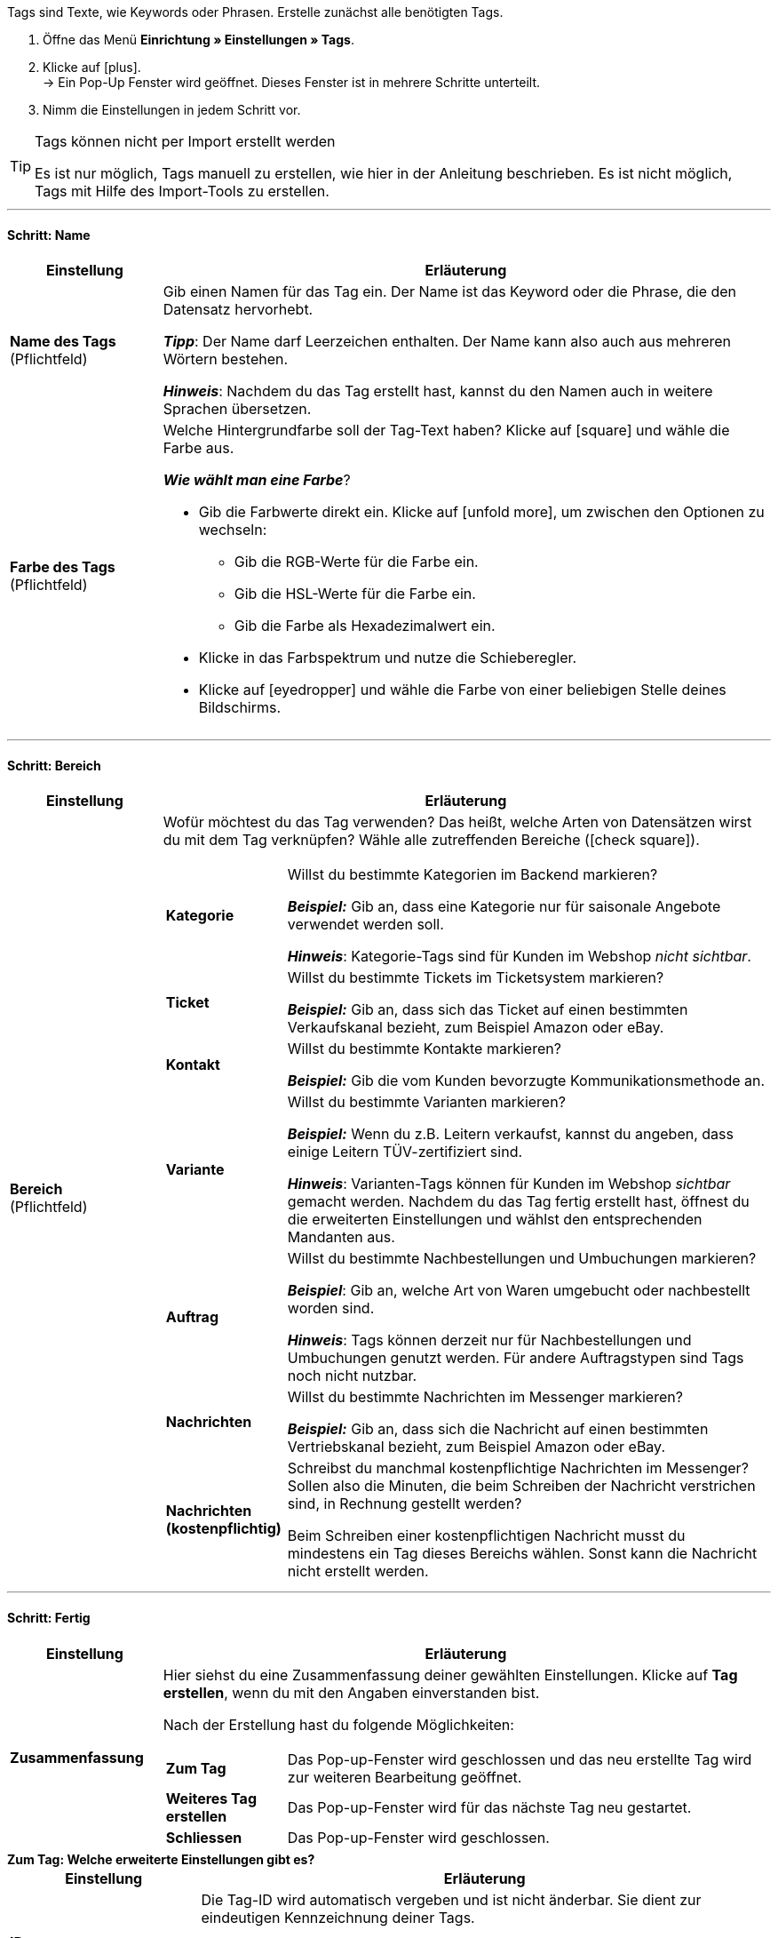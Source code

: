 
Tags sind Texte, wie Keywords oder Phrasen.
Erstelle zunächst alle benötigten Tags.

. Öffne das Menü *Einrichtung » Einstellungen » Tags*.
. Klicke auf icon:plus[role="darkGrey"]. +
→ Ein Pop-Up Fenster wird geöffnet. Dieses Fenster ist in mehrere Schritte unterteilt.
. Nimm die Einstellungen in jedem Schritt vor.

[TIP]
.Tags können nicht per Import erstellt werden
====
Es ist nur möglich, Tags manuell zu erstellen, wie hier in der Anleitung beschrieben.
Es ist nicht möglich, Tags mit Hilfe des Import-Tools zu erstellen.
====

---

[discrete]
==== Schritt: Name

[cols="1,4a"]
|===
|Einstellung |Erläuterung

| *Name des Tags* +
[red]#(Pflichtfeld)#
|Gib einen Namen für das Tag ein.
Der Name ist das Keyword oder die Phrase, die den Datensatz hervorhebt.

*_Tipp_*: Der Name darf Leerzeichen enthalten. Der Name kann also auch aus mehreren Wörtern bestehen.

*_Hinweis_*:
Nachdem du das Tag erstellt hast, kannst du den Namen auch in weitere Sprachen übersetzen.

| *Farbe des Tags* +
[red]#(Pflichtfeld)#
|Welche Hintergrundfarbe soll der Tag-Text haben?
Klicke auf icon:square[set=material, role="darkGrey"] und wähle die Farbe aus.

*_Wie wählt man eine Farbe_*?

* Gib die Farbwerte direkt ein. Klicke auf icon:unfold_more[set=material, role="darkGrey"], um zwischen den Optionen zu wechseln:
** Gib die RGB-Werte für die Farbe ein.
** Gib die HSL-Werte für die Farbe ein.
** Gib die Farbe als Hexadezimalwert ein.
* Klicke in das Farbspektrum und nutze die Schieberegler.
* Klicke auf icon:eyedropper[role="darkGrey"] und wähle die Farbe von einer beliebigen Stelle deines Bildschirms.

|===

---

[discrete]
==== Schritt: Bereich

[cols="1,4a"]
|===
|Einstellung |Erläuterung

|[#intable-bereich]*Bereich* +
[red]#(Pflichtfeld)#
| Wofür möchtest du das Tag verwenden?
Das heißt, welche Arten von Datensätzen wirst du mit dem Tag verknüpfen?
Wähle alle zutreffenden Bereiche (icon:check-square[role="blue"]).

[cols="1,4"]
!===

! *Kategorie*
! Willst du bestimmte Kategorien im Backend markieren?

*_Beispiel:_* Gib an, dass eine Kategorie nur für saisonale Angebote verwendet werden soll.

*_Hinweis_*: Kategorie-Tags sind für Kunden im Webshop _nicht sichtbar_.

! *Ticket*
! Willst du bestimmte Tickets im Ticketsystem markieren?

*_Beispiel:_* Gib an, dass sich das Ticket auf einen bestimmten Verkaufskanal bezieht, zum Beispiel Amazon oder eBay.

! *Kontakt*
! Willst du bestimmte Kontakte markieren?

*_Beispiel:_* Gib die vom Kunden bevorzugte Kommunikationsmethode an.

! *Variante*
! Willst du bestimmte Varianten markieren?

*_Beispiel:_* Wenn du z.B. Leitern verkaufst, kannst du angeben, dass einige Leitern TÜV-zertifiziert sind.

*_Hinweis_*: Varianten-Tags können für Kunden im Webshop _sichtbar_ gemacht werden.
Nachdem du das Tag fertig erstellt hast, öffnest du die erweiterten Einstellungen und wählst den entsprechenden Mandanten aus.

! *Auftrag*
! Willst du bestimmte Nachbestellungen und Umbuchungen markieren?

*_Beispiel_*: Gib an, welche Art von Waren umgebucht oder nachbestellt worden sind.

*_Hinweis_*: Tags können derzeit nur für Nachbestellungen und Umbuchungen genutzt werden. Für andere Auftragstypen sind Tags noch nicht nutzbar.

! *Nachrichten*
! Willst du bestimmte Nachrichten im Messenger markieren?

*_Beispiel:_* Gib an, dass sich die Nachricht auf einen bestimmten Vertriebskanal bezieht, zum Beispiel Amazon oder eBay.

! *Nachrichten (kostenpflichtig)*
! Schreibst du manchmal kostenpflichtige Nachrichten im Messenger?
Sollen also die Minuten, die beim Schreiben der Nachricht verstrichen sind, in Rechnung gestellt werden?

Beim Schreiben einer kostenpflichtigen Nachricht musst du mindestens ein Tag dieses Bereichs wählen.
Sonst kann die Nachricht nicht erstellt werden.
!===

|===

---

[discrete]
==== Schritt: Fertig

[cols="1,4"]
|===
|Einstellung |Erläuterung

| *Zusammenfassung*
a|Hier siehst du eine Zusammenfassung deiner gewählten Einstellungen.
Klicke auf *Tag erstellen*, wenn du mit den Angaben einverstanden bist.

Nach der Erstellung hast du folgende Möglichkeiten:

[cols="1,4a"]
!===

! *Zum Tag*
!Das Pop-up-Fenster wird geschlossen und das neu erstellte Tag wird zur weiteren Bearbeitung geöffnet.

! *Weiteres Tag erstellen*
!Das Pop-up-Fenster wird für das nächste Tag neu gestartet.

! *Schliessen*
!Das Pop-up-Fenster wird geschlossen.

!===

|===

[.collapseBox]
.*Zum Tag: Welche erweiterte Einstellungen gibt es?*
--

[cols="1,3a"]
|===
|Einstellung |Erläuterung

| *ID*
| Die Tag-ID wird automatisch vergeben und ist nicht änderbar.
Sie dient zur eindeutigen Kennzeichnung deiner Tags.

*_Anwendungsfall_*: Tag-Verknüpfungen können importiert werden.
Während du also z.B. Artikel- und Variantendaten importierst, kannst du die passenden Tags auch direkt verknüpfen.
Dies geschieht z.B. durch Angabe der Tag-ID.

|[#intable-mandant]*Mandant* +
(ab plentyShop LTS 5.0 wirksam)
| In welchen plentyShops soll das Tag für Kunden sichtbar sein?
Wähle alle zutreffenden Webshops (icon:check-square[role="blue"]).

*_Hinweis_*: Diese Option wird nur angezeigt, wenn du die Verfügbarkeit <<#intable-bereich, Variante>> gewählt hast.

| *Name EN* +
*Name FR* +
*Name IT* +
usw.
|Ist dein plentyShop in mehreren Sprachen verfügbar?
Varianten-Tags können für Kunden im Webshop sichtbar gemacht werden.
Wenn dein Webshop in mehreren Sprachen verfügbar ist, sollten auch die Tag-Namen in diesen Sprachen erscheinen.

. Klicke auf icon:plus[role="darkGrey"] und wähle eine Sprachversion aus der Dropdown-Liste.
. Gib eine Übersetzung des Namens in dieser Sprache ein.

|===

--

